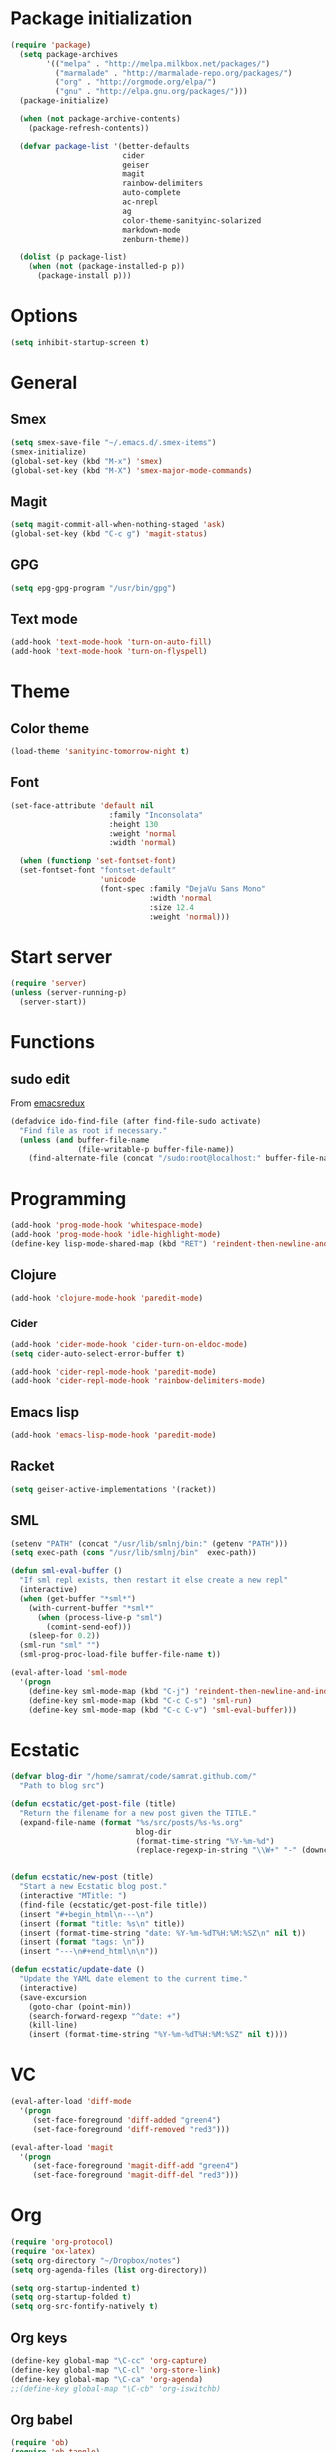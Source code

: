 * Package initialization
#+BEGIN_SRC emacs-lisp
  (require 'package)
    (setq package-archives
          '(("melpa" . "http://melpa.milkbox.net/packages/")
            ("marmalade" . "http://marmalade-repo.org/packages/")
            ("org" . "http://orgmode.org/elpa/")
            ("gnu" . "http://elpa.gnu.org/packages/")))
    (package-initialize)
    
    (when (not package-archive-contents)
      (package-refresh-contents))
    
    (defvar package-list '(better-defaults
                           cider
                           geiser
                           magit
                           rainbow-delimiters
                           auto-complete
                           ac-nrepl
                           ag
                           color-theme-sanityinc-solarized
                           markdown-mode
                           zenburn-theme))

    (dolist (p package-list)
      (when (not (package-installed-p p))
        (package-install p)))
#+END_SRC
* Options
#+BEGIN_SRC emacs-lisp
  (setq inhibit-startup-screen t)
  
#+END_SRC
* General
** Smex
#+BEGIN_SRC emacs-lisp
(setq smex-save-file "~/.emacs.d/.smex-items")
(smex-initialize)
(global-set-key (kbd "M-x") 'smex)
(global-set-key (kbd "M-X") 'smex-major-mode-commands)
#+END_SRC
** Magit
#+BEGIN_SRC emacs-lisp
  (setq magit-commit-all-when-nothing-staged 'ask)
  (global-set-key (kbd "C-c g") 'magit-status)
#+END_SRC
** GPG
#+BEGIN_SRC emacs-lisp
(setq epg-gpg-program "/usr/bin/gpg")
#+END_SRC
** Text mode
#+BEGIN_SRC emacs-lisp
(add-hook 'text-mode-hook 'turn-on-auto-fill)
(add-hook 'text-mode-hook 'turn-on-flyspell)
#+END_SRC
* Theme
** Color theme
#+BEGIN_SRC emacs-lisp
  (load-theme 'sanityinc-tomorrow-night t)
#+END_SRC
** Font
#+BEGIN_SRC emacs-lisp
(set-face-attribute 'default nil
                      :family "Inconsolata"
                      :height 130
                      :weight 'normal
                      :width 'normal)

  (when (functionp 'set-fontset-font)
  (set-fontset-font "fontset-default"
                    'unicode
                    (font-spec :family "DejaVu Sans Mono"
                               :width 'normal
                               :size 12.4
                               :weight 'normal)))
#+END_SRC

* Start server
#+BEGIN_SRC emacs-lisp
(require 'server)
(unless (server-running-p)
  (server-start))
#+END_SRC
* Functions
** sudo edit
From [[http://emacsredux.com/blog/2013/04/21/edit-files-as-root/][emacsredux]]
#+BEGIN_SRC emacs-lisp
(defadvice ido-find-file (after find-file-sudo activate)
  "Find file as root if necessary."
  (unless (and buffer-file-name
               (file-writable-p buffer-file-name))
    (find-alternate-file (concat "/sudo:root@localhost:" buffer-file-name))))

#+END_SRC

* Programming
#+BEGIN_SRC emacs-lisp
(add-hook 'prog-mode-hook 'whitespace-mode)
(add-hook 'prog-mode-hook 'idle-highlight-mode)
(define-key lisp-mode-shared-map (kbd "RET") 'reindent-then-newline-and-indent)
#+END_SRC

** Clojure
#+BEGIN_SRC emacs-lisp
(add-hook 'clojure-mode-hook 'paredit-mode)
#+END_SRC

*** Cider
#+BEGIN_SRC emacs-lisp
  (add-hook 'cider-mode-hook 'cider-turn-on-eldoc-mode)
  (setq cider-auto-select-error-buffer t)
  
  (add-hook 'cider-repl-mode-hook 'paredit-mode)
  (add-hook 'cider-repl-mode-hook 'rainbow-delimiters-mode)
#+END_SRC
** Emacs lisp
#+BEGIN_SRC emacs-lisp
(add-hook 'emacs-lisp-mode-hook 'paredit-mode)

#+END_SRC
** Racket
#+BEGIN_SRC emacs-lisp
(setq geiser-active-implementations '(racket))
#+END_SRC

** SML
#+BEGIN_SRC emacs-lisp
(setenv "PATH" (concat "/usr/lib/smlnj/bin:" (getenv "PATH")))
(setq exec-path (cons "/usr/lib/smlnj/bin"  exec-path))

(defun sml-eval-buffer ()
  "If sml repl exists, then restart it else create a new repl"
  (interactive)
  (when (get-buffer "*sml*")
    (with-current-buffer "*sml*"
      (when (process-live-p "sml")
        (comint-send-eof)))
    (sleep-for 0.2))
  (sml-run "sml" "")
  (sml-prog-proc-load-file buffer-file-name t))

(eval-after-load 'sml-mode
  '(progn
    (define-key sml-mode-map (kbd "C-j") 'reindent-then-newline-and-indent)
    (define-key sml-mode-map (kbd "C-c C-s") 'sml-run)
    (define-key sml-mode-map (kbd "C-c C-v") 'sml-eval-buffer)))
#+END_SRC

* Ecstatic
#+BEGIN_SRC emacs-lisp
(defvar blog-dir "/home/samrat/code/samrat.github.com/"
  "Path to blog src")

(defun ecstatic/get-post-file (title)
  "Return the filename for a new post given the TITLE."
  (expand-file-name (format "%s/src/posts/%s-%s.org"
                            blog-dir
                            (format-time-string "%Y-%m-%d")
                            (replace-regexp-in-string "\\W+" "-" (downcase title)))))


(defun ecstatic/new-post (title)
  "Start a new Ecstatic blog post."
  (interactive "MTitle: ")
  (find-file (ecstatic/get-post-file title))
  (insert "#+begin_html\n---\n")
  (insert (format "title: %s\n" title))
  (insert (format-time-string "date: %Y-%m-%dT%H:%M:%SZ\n" nil t))
  (insert (format "tags: \n"))
  (insert "---\n#+end_html\n\n"))

(defun ecstatic/update-date ()
  "Update the YAML date element to the current time."
  (interactive)
  (save-excursion
    (goto-char (point-min))
    (search-forward-regexp "^date: +")
    (kill-line)
    (insert (format-time-string "%Y-%m-%dT%H:%M:%SZ" nil t))))
#+END_SRC
* VC
#+BEGIN_SRC emacs-lisp
(eval-after-load 'diff-mode
  '(progn
     (set-face-foreground 'diff-added "green4")
     (set-face-foreground 'diff-removed "red3")))

(eval-after-load 'magit
  '(progn
     (set-face-foreground 'magit-diff-add "green4")
     (set-face-foreground 'magit-diff-del "red3")))
#+END_SRC

* Org
#+BEGIN_SRC emacs-lisp
  (require 'org-protocol)
  (require 'ox-latex)
  (setq org-directory "~/Dropbox/notes")
  (setq org-agenda-files (list org-directory))

  (setq org-startup-indented t)
  (setq org-startup-folded t)
  (setq org-src-fontify-natively t)
#+END_SRC
** Org keys   
#+BEGIN_SRC emacs-lisp
(define-key global-map "\C-cc" 'org-capture)
(define-key global-map "\C-cl" 'org-store-link)
(define-key global-map "\C-ca" 'org-agenda)
;;(define-key global-map "\C-cb" 'org-iswitchb)
#+END_SRC
** Org babel
#+BEGIN_SRC emacs-lisp
(require 'ob)
(require 'ob-tangle)
(org-babel-do-load-languages
 'org-babel-load-languages
 '((clojure . t)
   (scheme . t)
   (python . t)
   (sh . t)
   (R . t)
   (haskell . t)))

(setq org-confirm-babel-evaluate nil)
(setq org-src-window-setup 'current-window)

(setq org-babel-default-header-args
      '((:session . "none")
        (:results . "replace")
        (:exports . "code")
        (:cache . "no")
        (:noweb . "yes")
        (:hlines . "no")
        (:tangle . "no")
        (:padnewline . "yes")))
#+END_SRC
** Capture templates
#+BEGIN_SRC emacs-lisp
(setq org-capture-templates
      '(("t" "Todo" entry (file+headline "todo.org" "Unsorted") "* TODO %i%?")
        ("n" "Notes" entry (file+headline "notes.org" "Notes") "** %? ")
        ("j" "Journal" entry (file+datetree "journal.org") "* %i%?")
        ("C" "Coursera" entry (file+headline "samrat.org" "Coursera")
         "* NEXT %?%a\n  :PROPERTIES:\n  :CAPTURED: %U\n  :END:\n\n%i" :prepend t)
        ("w" "Default template"
          entry
          (file+headline "~/notes/samrat.org" "Bookmarks")
          "* %c\n %u\n\n  %i")))
#+END_SRC
*** Org protocol
#+BEGIN_SRC emacs-lisp
  (defun org-protocol-capture-and-finalize (info)
    "Like org-protocol-capture, but finalizes capture."
    (if (and (boundp 'org-stored-links)
             (progn (org-protocol-do-capture info)
                    (org-capture-finalize)))
        (message "Item captured."))
    nil)
  
  (setq org-protocol-protocol-alist
               '(("bookmark"
                  :protocol "bookmark"
                  :function org-protocol-capture-and-finalize)))
  
#+END_SRC
* Feeds
#+BEGIN_SRC emacs-lisp
(require 'elfeed)

(setq elfeed-feeds
      '("http://nullprogram.com/feeds/"
        "http://www.terminally-incoherent.com/blog/feed/"
        "http://samrat.me/feeds/all.xml"
        "http://planet.clojure.in/atom.xml"
        "http://feeds.feedburner.com/alistapart/main"
        "http://swizec.com/blog/feed/atom"
        "http://feeds.feedburner.com/adequatelygood"
        "http://lucumr.pocoo.org/feed.atom"
        "http://feeds.feedburner.com/brainpickings/rss"
        "http://feeds.feedburner.com/bkonkle-latest-posts"
        "http://worrydream.com/feed.xml"
        "http://briancarper.net/feed"
        "http://clojurefun.wordpress.com/feed/"
        "http://feeds.feedburner.com/codinghorror/"
        "http://danariely.com/feed/"
        "http://feed.dilbert.com/dilbert/blog"
        "http://www.eflorenzano.com/blog/feeds/all/"
        "http://www.exampler.com/blog/"
        "http://feeds.feedburner.com/feross"
        "http://feeds.feedburner.com/FlowingData"
        "http://blog.dscpl.com.au/feeds/posts/default"
        "http://www.hackwriting.com/feed/"
        "http://www.jeffwofford.com/?feed=rss2"
        "http://lethain.com/feeds/all/"
        "http://www.willmcgugan.com/feed/"
        "http://blog.jgc.org/feeds/posts/default"
        "http://www.joelonsoftware.com/rss.xml"
        "http://www.josscrowcroft.com/feed/"
        "http://markos.gaivo.net/blog/?feed=rss2"
        "http://feeds.feedburner.com/DavidCramernet"
        "http://karlmendes.com/feed/"
        "http://kennethreitz.com/feeds/all.atom.xml"
        "http://longform.org/feed.rss"
        "http://longreads.com/rss/"
        "http://www.loper-os.org/?feed=rss2"
        "http://jeremykun.com/feed/"
        "http://biditacharya.wordpress.com/feed/"
        "http://mattgemmell.com/atom.xml"
        "http://matt.might.net/articles/feed.rss"
        ;;"http://www.mechanicalgirl.com/feeds/all/"
        "http://mitchellhashimoto.com/rss"
        "http://blog.mixu.net/feed/"
        "http://www.morethanseven.net/articles.atom"
        "http://www.mostly-decidable.org/feeds/posts/default"
        "http://normansoven.com/feed/"
        "http://paulbuchheit.blogspot.com/feeds/posts/default"
        "http://paulrouget.com/index.xml"
        "http://feeds.feedburner.com/philippbosch"
        "http://allendowney.blogspot.com/feeds/posts/default"
        "http://reminiscential.wordpress.com/feed/"
        "http://feeds.feedburner.com/rudiusmedia/rch"
        ;; "http://www.saltycrane.com/feeds/latest/"
        "http://www.sciten.com/rss"
        "http://feeds.feedburner.com/techoctave"
        "http://simplebits.com/feed/"
        "http://slacy.com/blog/feed/"
        "http://feeds2.feedburner.com/stevelosh"
        "http://steve-yegge.blogspot.com/atom.xml"
        "http://sympodial.com/rss"
        "http://technomancy.us/feed/atom.xml"
        "http://thadeusb.com/feed.atom"
        "http://feeds.feedburner.com/JasonShen"
        "http://feeds.feedburner.com/b-list-entries"
        "http://www.johndcook.com/blog/feed/"
        "http://blog.thelifeofkenneth.com/feeds/posts/default"
        "http://feeds.feedburner.com/ThomasPelletier"
        "http://feeds2.feedburner.com/UnderstandingUncertainty"
        "http://feeds.feedburner.com/Vijaykirancom"
        "http://devblog.avdi.org/feed/"
        "http://waxy.org/index.xml"
        "http://terrytao.wordpress.com/feed/"
        "http://www.wisdomandwonder.com/feed"
        "http://feeds.feedburner.com/holman"
        "http://feeds.feedburner.com/ideolalia/zXGt"
        "http://hobershort.wordpress.com/feed/"
        ;; "http://antirez.com/rss"
        "http://feeds.feedburner.com/ChrisGranger"
        "http://gladwell.typepad.com/gladwellcom/atom.xml"
        "http://feeds.feedburner.com/catonmat"
        "http://ignorethecode.net/blog/rss/"
        "http://jessenoller.com/feed/"
        "http://www.futurealoof.com/site.rss"
        "http://feeds.feedburner.com/miraculous"
        "http://pragmaticstartup.wordpress.com/feed/"
        "http://prog21.dadgum.com/atom.xml"
        "http://feeds.feedburner.com/rdegges"
        "http://semilshah.wordpress.com/feed/"
        "http://feeds.feedburner.com/SimpleBadLuck"
        "http://feeds.feedburner.com/zachwill"
        "http://lesswrong.com/wiki/Homepage/.rss"
        "http://feeds.feedburner.com/Betterexplained"
        "http://www.commandlinefu.com/feed/tenup"
        "http://disclojure.org/feed/"
        "http://www.learningclojure.com/feeds/posts/default"
        "http://programmingpraxis.com/feed/"
        "http://feeds.feedburner.com/thechangelog"
        "http://whattheemacsd.com/atom.xml"
        "http://isbullsh.it/rss.xml"
        "http://feeds.feedburner.com/MusingsOfALispnik"
        "http://feeds.feedburner.com/sl4m"))
#+END_SRC
